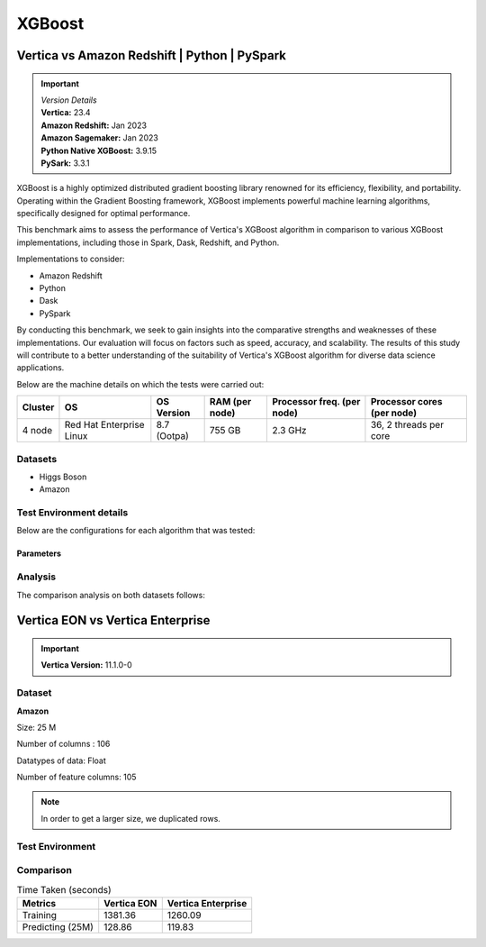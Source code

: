 .. _benchmarks.xgboost:


=======
XGBoost
=======

Vertica vs Amazon Redshift | Python | PySpark
~~~~~~~~~~~~~~~~~~~~~~~~~~~~~~~~~~~~~~~~~~~~~

.. important::

  |  *Version Details*
  |  **Vertica:** 23.4
  |  **Amazon Redshift:** Jan 2023
  |  **Amazon Sagemaker:** Jan 2023
  |  **Python Native XGBoost:** 3.9.15
  |  **PySark:** 3.3.1

XGBoost is a highly optimized distributed gradient boosting library 
renowned for its efficiency, flexibility, and portability. Operating 
within the Gradient Boosting framework, XGBoost implements powerful 
machine learning algorithms, specifically designed for optimal 
performance.

This benchmark aims to assess the performance of Vertica's XGBoost 
algorithm in comparison to various XGBoost implementations, 
including those in Spark, Dask, Redshift, and Python.

Implementations to consider:

- Amazon Redshift
- Python
- Dask
- PySpark

By conducting this benchmark, we seek to gain insights into the 
comparative strengths and weaknesses of these implementations. 
Our evaluation will focus on factors such as speed, accuracy, 
and scalability. The results of this study will contribute to a 
better understanding of the suitability of Vertica's XGBoost 
algorithm for diverse data science applications.


Below are the machine details on which the tests were carried out:


+-------------+---------------------------+-----------------------+------------------------+----------------------------+-----------------------------+
| Cluster     | OS                        | OS Version            | RAM (per node)         | Processor freq. (per node) | Processor cores (per node)  |
+=============+===========================+=======================+========================+============================+=============================+
| 4 node      | Red Hat Enterprise Linux  | 8.7 (Ootpa)           | 755 GB                 | 2.3 GHz                    | 36, 2 threads per core      |
+-------------+---------------------------+-----------------------+------------------------+----------------------------+-----------------------------+


Datasets
^^^^^^^^^

- Higgs Boson 
- Amazon

.. tab:: Higgs Boson

  .. ipython:: python
    :suppress:

    import plotly.express as px
    import pandas as pd
    training_data_count = 10.5e6
    testing_data_count = 500e3
    data = {'Data': ['Training', 'Testing'], 'Count': [training_data_count, testing_data_count]}
    df = pd.DataFrame(data)
    fig = px.pie(df, values='Count', names='Data', title='Training and Testing Data Distribution', 
      labels={'Count': 'Data Count'}, color_discrete_sequence=['blue', 'black'])
    fig.update_traces(textinfo='value')
    fig.update_layout(width = 550)
    fig.write_html("SPHINX_DIRECTORY/figures/benchmark_xgboost_higgs_data.html")

  .. raw:: html
    :file: SPHINX_DIRECTORY/figures/benchmark_xgboost_higgs_data.html


  .. ipython:: python
    :suppress:

    import plotly.express as px
    col_des = ['No. of Columns', 'No. of Feature Columns']
    vals = [29, 28] 
    df = pd.DataFrame({'des': col_des, 'vals': vals})
    fig = px.bar(df, x='des', y='vals', 
      color='des')
    fig.update_layout(xaxis_title=None, yaxis_title=None,showlegend=False)
    fig.write_html("SPHINX_DIRECTORY/figures/benchmark_xgboost_higgs_data_cols.html")

  .. raw:: html
    :file: SPHINX_DIRECTORY/figures/benchmark_xgboost_higgs_data_cols.html


  Datatypes of data: :bdg-primary-line:`Float`


.. tab:: Amazon

  .. ipython:: python
    :suppress:

    import plotly.express as px
    import pandas as pd
    training_data_count = 20210579
    testing_data_count = 5052646
    data = {'Data': ['Training', 'Testing'], 'Count': [training_data_count, testing_data_count]}
    df = pd.DataFrame(data)
    fig = px.pie(df, values='Count', names='Data', title='Training and Testing Data Distribution', 
      labels={'Count': 'Data Count'}, color_discrete_sequence=['blue', 'black'])
    fig.update_traces(textinfo='value')
    fig.update_layout(width = 550)
    fig.write_html("SPHINX_DIRECTORY/figures/benchmark_xgboost_amazon_data.html")

  .. raw:: html
    :file: SPHINX_DIRECTORY/figures/benchmark_xgboost_amazon_data.html



  .. ipython:: python
    :suppress:

    import plotly.express as px
    col_des = ['No. of Columns', 'No. of Feature Columns']
    vals = [106, 105] 
    df = pd.DataFrame({'des': col_des, 'vals': vals})
    fig = px.bar(df, x='des', y='vals', 
      color='des')
    fig.update_layout(xaxis_title=None, yaxis_title=None, showlegend=False)
    fig.write_html("SPHINX_DIRECTORY/figures/benchmark_xgboost_amazon_data_cols.html")

  .. raw:: html
    :file: SPHINX_DIRECTORY/figures/benchmark_xgboost_amazon_data_cols.html


  Datatypes of data: :bdg-primary-line:`Float`


Test Environment details
^^^^^^^^^^^^^^^^^^^^^^^^^

Below are the configurations for each 
algorithm that was tested:

.. tab:: Vertica

  **Parameters:**
  - PlannedConcurrency (general pool): 72
  - Memory budget for each query (general pool): ~10GB

  .. list-table:: 
      :header-rows: 1

      * - Version
        - Instance Type
        - Cluster
        - vCPU (per node)
        - Memory (per node)
        - Deploy Mode
        - OS
        - OS Version
        - Processor freq. (per node)
        - Processor cores (per node) 
      * - 23.4
        - On Premise VM
        - 4 node 
        - N/A
        - 755 GB
        - Enterprise
        - Red Hat Enterprise Linux  
        - 8.7 (Ootpa)   
        - 2.3 GHz  
        - 36, 2 threads per core


.. tab:: Amazon Redshift

  **Parameters:**

  .. list-table:: 
      :header-rows: 1

      * - Version
        - Instance Type
        - Cluster
        - vCPU (per node)
        - Memory (per node)
        - Deploy Mode
      * - ???
        - ra3.16xlarge
        - 4 node
        - 48
        - 384
        - N/A

.. tab:: Amazon Sagemaker

  **Parameters:**

  .. list-table:: 
      :header-rows: 1

      * - Version
        - Instance Type
        - Cluster
        - vCPU (per node)
        - Memory (per node)
        - Deploy Mode
      * - ???
        - ml.m5.24xlarge
        - 1 node
        - 96
        - 384
        - N/A

  But for **1 Billion rows** we have a different configuraiton:

  .. list-table:: 
      :header-rows: 1

      * - Version
        - Instance Type
        - Cluster
        - vCPU (per node)
        - Memory (per node)
        - Deploy Mode
      * - ???
        - ml.m5.24xlarge
        - 3 nodes
        - 96
        - 384
        - N/A

.. tab:: Python

  **Parameters:**

  .. list-table:: 
      :header-rows: 1

      * - Version
        - Instance Type
        - Cluster
        - vCPU (per node)
        - Memory (per node)
        - Deploy Mode
      * - 3.9.15
        - N/A
        - N/A
        - N/A
        - N/A
        - N/A


.. tab:: Pyspark

  **Parameters:**

  We have used PySpark Xgboost 1.7.0 version.

  .. list-table:: 
      :header-rows: 1

      * - Version
        - Instance Type
        - Cluster
        - vCPU (per node)
        - Memory (per node)
        - Deploy mode
        - Executor Memory
        - Driver Memory
        - Total Executor Cores
      * - 3.3.1
        - N/A
        - N/A
        - N/A
        - N/A
        - client
        - 70GB
        - 50GB
        - 36 ( Per Worker)

Parameters
-----------



.. tab:: Custom Parameters

  +------------------+------------+----------------+----------------+-----------------------------------+
  |    Platform      | Num Trees  | Tree Depth     | Number of Bins | Feature Importance (Top 5)        |
  +==================+============+================+================+===================================+
  | Vertica          | 10         | 10             | 150            | col26, col27, col28, col23, col25 |
  +------------------+------------+----------------+----------------+-----------------------------------+
  | Amazon Redshift  | 100        | 10             | 150            | col25, col27, col26, col22, col24 |
  +------------------+------------+----------------+----------------+-----------------------------------+
  | Python           | 10         | 10             | 150            | col26, col28, col27, col23, col6  |
  +------------------+------------+----------------+----------------+-----------------------------------+
  | Dask (Python)    | 10         | 10             | 150            | col26, col28, col27, col23, col6  |
  +------------------+------------+----------------+----------------+-----------------------------------+
  | Spark            | 100        | 10             | 150            | col25, col27, col26, col22, col5  |
  +------------------+------------+----------------+----------------+-----------------------------------+

.. tab:: Default Parameters

  +------------------+------------+----------------+----------------+-----------------------------------+
  |    Platform      | Num Trees  | Tree Depth     | Number of Bins | Feature Importance (Top 5)        |
  +==================+============+================+================+===================================+
  | Vertica          | 10         | 6              | 32             | col26, col27, col28, col23, col25 |
  +------------------+------------+----------------+----------------+-----------------------------------+
  | Amazon Redshift  | 10         | 6              | 256            | col25, col27, col26, col22, col24 |
  +------------------+------------+----------------+----------------+-----------------------------------+
  | Python           | 10         | 6              | 256            | col26, col28, col27, col23, col6  |
  +------------------+------------+----------------+----------------+-----------------------------------+
  | Dask (Python)    | 10         | 6              | 256            | col26, col28, col27, col23, col6  |
  +------------------+------------+----------------+----------------+-----------------------------------+
  | Spark            | 100        | 6              | 256            | col25, col27, col26, col22, col5  |
  +------------------+------------+----------------+----------------+-----------------------------------+



Analysis
^^^^^^^^^^

The comparison analysis on both datasets follows:

.. tab:: Higgs Boson dataset analysis

  **Parameters:**
  - Number of trees: 10, 
  - tree depth=10, 
  - number of bins=150

  Below are the results from different dataset sizes. 
  Browse throught the tabs to look at each one.

  .. tab:: 1 Billion


    .. csv-table:: 1B Rows
      :file: /_static/benchmark_xgboost_1b.csv
      :header-rows: 2

    Since the accuracy is similar, we will only show the runtime comparison below:

    .. important::

      **Amazon Redshift** is only considering a sample data of size 33,617 for training.
      Thus, we have removed it from further analysis.

    .. ipython:: python
      :suppress:

      import plotly.graph_objects as go
      labels = ['Vertica', 'Amazon Sagemaker', 'Python', 'PySpark']
      heights = [107.45, 720, 0, 1085.84]
      colors = ["#1A6AFF", "#ee145b", "#f0d917", 'black']
      fig = go.Figure()
      for label, height, color in zip(labels, heights, colors):
          fig.add_trace(go.Bar(
              x=[label],
              y=[height],
              marker_color=color,
              text=[height],
              textposition='outside',
              name=label,
          ))
      fig.update_layout(
          title='Data Size: 10.5M',
          yaxis=dict(title='Execution Time (minutes)'),
          bargap=0.2,
          width=600,
          height=500,
          annotations=[
              dict(
                  x='Amazon Sagemaker',
                  y=720,
                  xref="x",
                  yref="y",
                  text="Did not complete in 720 mins",
                  showarrow=False,
                  arrowhead=7,
                  xshift=0,
                  yshift=30,
                  font=dict(color='red', size=14)
              ),
              dict(
                  x='Python',
                  y=0,
                  xref="x",
                  yref="y",
                  text="Memory Error",
                  showarrow=False,
                  arrowhead=7,
                  xshift=0,
                  yshift=30,
                  font=dict(color='red', size=14)
              )
          ]
      )
      fig.update_layout(
        title='Data Size: 1B',
        #xaxis=dict(title='XGBoost Implementations'),
        yaxis=dict(title='Execution Time (minutes)'),
        bargap=0.2,
        width = 600,
        height = 500
      )
      fig.write_html("SPHINX_DIRECTORY/figures/benchmark_xgboost_higgs_1b.html")

    .. raw:: html
      :file: SPHINX_DIRECTORY/figures/benchmark_xgboost_higgs_1b.html


  .. tab:: 100 Million


    .. csv-table:: 100 M Rows
      :file: /_static/benchmark_xgboost_100m.csv
      :header-rows: 2

    Since the accuracy is similar, we will only show the runtime comparison below:

    .. important::

      Amazon Redshift is only considering a sample data of size 33,617 for training.

    .. ipython:: python
      :suppress:

      import plotly.graph_objects as go
      labels = ['Vertica', 'Amazon Sagemaker', 'Python', 'PySpark']
      heights = [13.76, 9.11, 5.69, 96.8]
      colors = ["#1A6AFF", "#ee145b", "#f0d917", 'black']
      fig = go.Figure()
      for label, height, color in zip(labels, heights, colors):
        fig.add_trace(go.Bar(
          x=[label],
          y=[height],
          marker_color=color,
          text=[height],
          textposition='outside',
          name=label,
        ))
      fig.update_layout(
        title='Data Size: 100 M',
        #xaxis=dict(title='XGBoost Implementations'),
        yaxis=dict(title='Execution Time (minutes)'),
        bargap=0.2,
        width = 600,
        height = 500
      )
      fig.write_html("SPHINX_DIRECTORY/figures/benchmark_xgboost_higgs_100m.html")

    .. raw:: html
      :file: SPHINX_DIRECTORY/figures/benchmark_xgboost_higgs_100m.html




  .. tab:: 10.5 Million

    .. csv-table:: 10.5 M Rows
      :file: /_static/benchmark_xgboost.csv
      :header-rows: 2

    Since the accuracy is similar, we will only show the runtime comparison below:

    .. important::

      Amazon Redshift is only considering a sample data of size 33,617 for training.

    .. ipython:: python
      :suppress:

      import plotly.graph_objects as go
      labels = ['Vertica', 'Amazon Sagemaker', 'Python', 'PySpark']
      heights = [6.1, 2.08, 0.47, 7.26]
      colors = ["#1A6AFF", "#ee145b", "#f0d917", 'black']
      fig = go.Figure()
      for label, height, color in zip(labels, heights, colors):
        fig.add_trace(go.Bar(
          x=[label],
          y=[height],
          marker_color=color,
          text=[height],
          textposition='outside',
          name=label,
        ))
      fig.update_layout(
        title='Data Size: 10.5M',
        #xaxis=dict(title='XGBoost Implementations'),
        yaxis=dict(title='Execution Time (minutes)'),
        bargap=0.2,
        width = 600,
        height = 500
      )
      fig.write_html("SPHINX_DIRECTORY/figures/benchmark_xgboost_higgs_10m.html")

    .. raw:: html
      :file: SPHINX_DIRECTORY/figures/benchmark_xgboost_higgs_10m.html



  Experiments
  ++++++++++++

  Below are the results from different experiments. 
  Browse throught the tabs to look at each one.


  .. tab:: Default Parameters

    .. csv-table:: Default Parameters
      :file: /_static/benchmark_xgboost_exp_default.csv
      :header-rows: 2


    .. ipython:: python
      :suppress:

      import plotly.graph_objects as go
      labels = ['Vertica', 'Amazon Redshift', 'Python', 'PySpark']
      heights = [1.27, 8, 3.84, 51.77]
      colors = ["#1A6AFF", 'green', "#f0d917", 'black']
      fig = go.Figure()
      for label, height, color in zip(labels, heights, colors):
        fig.add_trace(go.Bar(
          x=[label],
          y=[height],
          marker_color=color,
          text=[height],
          textposition='outside',
          name=label,
        ))
      fig.update_layout(
        title='Data Size: 10.5M',
        #xaxis=dict(title='XGBoost Implementations'),
        yaxis=dict(title='Execution Time (minutes)'),
        bargap=0.2,
        width = 600,
        height = 500
      )
      fig.write_html("SPHINX_DIRECTORY/figures/benchmark_xgboost_higgs_exp_custom.html")

    .. raw:: html
      :file: SPHINX_DIRECTORY/figures/benchmark_xgboost_higgs_exp_custom.html

  .. tab:: Custom Parameters

    .. csv-table:: Custom Parameters
      :file: /_static/benchmark_xgboost_exp_custom.csv
      :header-rows: 1


    .. ipython:: python
      :suppress:

      import plotly.graph_objects as go
      labels = ['Vertica', 'Amazon Redshift', 'Python', 'PySpark']
      heights = [24.95, 7, 4.33, 56.7]
      colors = ["#1A6AFF", 'green', "#f0d917", 'black']
      fig = go.Figure()
      for label, height, color in zip(labels, heights, colors):
        fig.add_trace(go.Bar(
          x=[label],
          y=[height],
          marker_color=color,
          text=[height],
          textposition='outside',
          name=label,
        ))
      fig.update_layout(
        title='Data Size: 10.5M',
        #xaxis=dict(title='XGBoost Implementations'),
        yaxis=dict(title='Execution Time (minutes)'),
        bargap=0.2,
        width = 600,
        height = 500
      )
      fig.write_html("SPHINX_DIRECTORY/figures/benchmark_xgboost_higgs_exp_custom.html")

    .. raw:: html
      :file: SPHINX_DIRECTORY/figures/benchmark_xgboost_higgs_exp_custom.html



.. tab:: Amazon dataset analysis


  Below are the results from different experiments of parameters. 
  Browse through the tabs to look at each one.


  .. tab:: Default Parameters

    **Training time Taken**

    .. csv-table:: Default Parameters
      :file: /_static/benchmark_xgboost_amazon_default.csv
      :header-rows: 2

    Since the accuracy is similar, we will only show the runtime comparison below:

    .. ipython:: python
      :suppress:

      import plotly.graph_objects as go
      labels = ['Vertica', 'Amazon Redshift', 'Python', 'PySpark']
      heights = [6.105, 7, 9.78, 122.08]
      colors = ["#1A6AFF", 'green', "#f0d917", 'black']
      fig = go.Figure()
      for label, height, color in zip(labels, heights, colors):
        fig.add_trace(go.Bar(
          x=[label],
          y=[height],
          marker_color=color,
          text=[height],
          textposition='outside',
          name=label,
        ))
      fig.update_layout(
        title='Data Size: 10.5M',
        #xaxis=dict(title='XGBoost Implementations'),
        yaxis=dict(title='Execution Time (minutes)'),
        bargap=0.2,
        width = 600,
        height = 500
      )
      fig.write_html("SPHINX_DIRECTORY/figures/benchmark_xgboost_amazon_exp_default.html")

    .. raw:: html
      :file: SPHINX_DIRECTORY/figures/benchmark_xgboost_amazon_exp_default.html

  .. tab:: Custom Parameters

    **Training time Taken**

    .. csv-table:: Custom Parameters
      :file: /_static/benchmark_xgboost_amazon_custom.csv
      :header-rows: 2

    Since the accuracy is similar, we will only show the runtime comparison below:


    .. ipython:: python
      :suppress:

      import plotly.graph_objects as go
      labels = ['Vertica', 'Amazon Redshift', 'Python', 'PySpark']
      heights = [40.53, 7, 9.83, 119.09]
      colors = ["#1A6AFF", 'green', "#f0d917", 'black']
      fig = go.Figure()
      for label, height, color in zip(labels, heights, colors):
        fig.add_trace(go.Bar(
          x=[label],
          y=[height],
          marker_color=color,
          text=[height],
          textposition='outside',
          name=label,
        ))
      fig.update_layout(
        title='Data Size: 10.5M',
        #xaxis=dict(title='XGBoost Implementations'),
        yaxis=dict(title='Execution Time (minutes)'),
        bargap=0.2,
        width = 600,
        height = 500
      )
      fig.write_html("SPHINX_DIRECTORY/figures/benchmark_xgboost_amazon_exp_custom.html")

    .. raw:: html
      :file: SPHINX_DIRECTORY/figures/benchmark_xgboost_amazon_exp_custom.html



Vertica EON vs Vertica Enterprise
~~~~~~~~~~~~~~~~~~~~~~~~~~~~~~~~~~


.. important::

    **Vertica Version:** 11.1.0-0

Dataset
^^^^^^^^

**Amazon**

Size: 25 M

Number of columns : 106

Datatypes of data: Float

Number of feature columns: 105

.. note::

  In order to get a larger size, we duplicated rows.

Test Environment
^^^^^^^^^^^^^^^^^

.. tab:: Vertica EON

  .. list-table:: 
      :header-rows: 1

      * - Version
        - Instance Type
        - Cluster
        - vCPU (per node)
        - Memory (per node)
        - Deploy Mode
        - OS
        - OS Version
        - Processor freq. (per node)
        - Processor cores (per node) 
        - Type
        - CPU Memory
        - No. of nodes
        - Storage type
      * - 11.1.0-0
        - r4.8xlarge
        - 3 nodes
        - N/A
        - N/A
        - Eon
        - Red Hat Enterprise Linux 
        - 8.5 (Ootpa)
        - 2.4GHz
        - N/A
        - 32
        - 244
        - 3
        - SSD

.. tab:: Vertica Enterprise

  .. list-table:: 
      :header-rows: 1

      * - Version
        - Instance Type
        - Cluster
        - vCPU (per node)
        - Memory (per node)
        - Deploy Mode
        - OS
        - OS Version
        - Processor freq. (per node)
        - Processor cores (per node) 
        - Type
        - RAM
      * - 11.1.0-0
        - On Premise VM
        - 3 node cluster
        - N/A
        - N/A
        - Enterprise
        - Red Hat Enterprise Linux 
        - 8.5 (Ootpa)
        - 2.4GHz
        - 4
        - 32
        - 32727072 kB


Comparison
^^^^^^^^^^^

.. list-table:: Time Taken (seconds)
  :header-rows: 1

  * - Metrics
    - Vertica EON
    - Vertica Enterprise
  * - Training
    - 1381.36
    - 1260.09
  * - Predicting (25M)
    - 128.86
    - 119.83

.. tab:: Training Time

  .. ipython:: python
    :suppress:

    import plotly.express as px
    ml_tools = ['EON', 'Enterprise']
    training_times = [1381.36, 1260.09] 
    df = pd.DataFrame({'ML Tool': ml_tools, 'Training Time (seconds)': training_times})
    fig = px.bar(df, x='ML Tool', y='Training Time (seconds)', 
      title='Training Time',
      color='ML Tool',
      color_discrete_map={'EON': "#1A6AFF", 'Enterprise': "#ee145b"})
    fig.update_layout(xaxis_title=None)
    fig.write_html("SPHINX_DIRECTORY/figures/benchmark_xgboost_eon_vs_enterprise_train.html")

  .. raw:: html
    :file: SPHINX_DIRECTORY/figures/benchmark_xgboost_eon_vs_enterprise_train.html


.. tab:: Prediction Time

  .. ipython:: python
    :suppress:

    import plotly.express as px
    ml_tools = ['EON', 'Enterprise']
    training_times = [128.86, 119.83] 
    df = pd.DataFrame({'ML Tool': ml_tools, 'Prediction Time (seconds)': training_times})
    fig = px.bar(df, x='ML Tool', y='Prediction Time (seconds)', 
      title='Prediction Time',
      color='ML Tool',
      color_discrete_map={'EON': "#1A6AFF", 'Enterprise': "#ee145b"})
    fig.update_layout(xaxis_title=None)
    fig.write_html("SPHINX_DIRECTORY/figures/benchmark_xgboost_eon_vs_enterprise_prediction.html")

  .. raw:: html
    :file: SPHINX_DIRECTORY/figures/benchmark_xgboost_eon_vs_enterprise_prediction.html



.. Google Big Query
.. ~~~~~~~~~~~~~~~~~


.. .. important::

..     **Vertica Version:** 11.1.0-0

.. Dataset
.. ^^^^^^^^

.. **Amazon**

.. Size: 25 M

.. Number of columns : 106

.. Datatypes of data: Float

.. Number of feature columns: 105

.. .. note::

..   In order to get a larger size, we duplicated rows.

.. Test Environment
.. ^^^^^^^^^^^^^^^^^

.. Vertica EON
.. --------------


.. .. list-table:: 
..     :header-rows: 1

..     * - Version
..       - Instance Type
..       - Cluster
..       - vCPU (per node)
..       - Memory (per node)
..       - Deploy Mode
..       - OS
..       - OS Version
..       - Processor freq. (per node)
..       - Processor cores (per node) 
..       - Type
..       - CPU Memory
..       - No. of nodes
..       - Storage type
..     * - 11.1.0-0
..       - r4.8xlarge
..       - 3 ???
..       - ???
..       - ???
..       - ???
..       - ???
..       - ???
..       - ???
..       - ???
..       - 32
..       - 244
..       - 3
..       - SSD


.. Vertica Enterprise
.. -------------------


.. .. list-table:: 
..     :header-rows: 1

..     * - Version
..       - Instance Type
..       - Cluster
..       - vCPU (per node)
..       - Memory (per node)
..       - Deploy Mode
..       - OS
..       - OS Version
..       - Processor freq. (per node)
..       - Processor cores (per node) 
..       - Type
..       - RAM
..     * - 11.1.0-0
..       - ???
..       - 3 node cluster
..       - ???
..       - ???
..       - ???
..       - Red Hat Enterprise Linux 
..       - 8.5 (Ootpa)
..       - 2.4GHz
..       - 4
..       - 32
..       - 32727072 kB



.. Comparison
.. ^^^^^^^^^^^

.. .. list-table:: Time Taken (seconds)
..   :header-rows: 1

..   * - Metrics
..     - Vertica EON
..     - Google BQ
..     - Vertica Enterprise
..   * - Training
..     - 1381.36
..     - 1060
..     - 1260.09
..   * - Predicting (25M)
..     - 128.86
..     - 19.1
..     - 119.83



.. .. ipython:: python
..   :suppress:

..   import plotly.graph_objects as go

..   labels = ['Vertica EON', 'Vertica Enterprise', 'Google BQ']
..   train_times = [1381.36, 1260.09, 1060]
..   predict_times = [128.86, 119.83, 19.1]
..   colors = ["#1A6AFF", 'green', 'purple']
..   fig = go.Figure()
..   bar_width = 0.3  # Set the width of each bar
..   gap_width = -0.1  # Set the gap width between bars
..   fig.add_trace(
..     go.Bar(
..       x=[label for label in labels],
..       y=train_times,
..       width=bar_width,
..       marker_color=colors,
..       text=train_times,
..       textposition='outside',
..       name=f'Training',
..     )
..   )
..   fig.add_trace(go.Bar(x=[label for label in labels],y=predict_times,width=bar_width,marker_color=colors,text=predict_times,textposition='outside',name=f'Predicting',offset=bar_width + gap_width,))
..   fig.update_layout(title='Training & Predicting', yaxis=dict(title='Execution Time (seconds)'), barmode='group',bargap=0.2,width=600,height=500,)
..   fig.write_html("SPHINX_DIRECTORY/figures/benchmark_xgboost_google_bq.html")

.. .. raw:: html
..   :file: SPHINX_DIRECTORY/figures/benchmark_xgboost_google_bq.html

